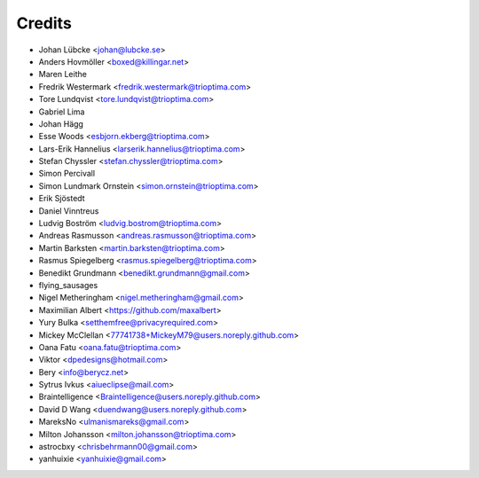 =======
Credits
=======

* Johan Lübcke <johan@lubcke.se>
* Anders Hovmöller <boxed@killingar.net>
* Maren Leithe
* Fredrik Westermark <fredrik.westermark@trioptima.com>
* Tore Lundqvist <tore.lundqvist@trioptima.com>
* Gabriel Lima
* Johan Hägg
* Esse Woods <esbjorn.ekberg@trioptima.com>
* Lars-Erik Hannelius <larserik.hannelius@trioptima.com>
* Stefan Chyssler <stefan.chyssler@trioptima.com>
* Simon Percivall
* Simon Lundmark Ornstein <simon.ornstein@trioptima.com>
* Erik Sjöstedt
* Daniel Vinntreus
* Ludvig Boström <ludvig.bostrom@trioptima.com>
* Andreas Rasmusson <andreas.rasmusson@trioptima.com>
* Martin Barksten <martin.barksten@trioptima.com>
* Rasmus Spiegelberg <rasmus.spiegelberg@trioptima.com>
* Benedikt Grundmann <benedikt.grundmann@gmail.com>
* flying_sausages
* Nigel Metheringham <nigel.metheringham@gmail.com>
* Maximilian Albert <https://github.com/maxalbert>
* Yury Bulka <setthemfree@privacyrequired.com>
* Mickey McClellan <77741738+MickeyM79@users.noreply.github.com>
* Oana Fatu <oana.fatu@trioptima.com>
* Viktor <dpedesigns@hotmail.com>
* Bery <info@berycz.net>
* Sytrus Ivkus <aiueclipse@mail.com>
* Braintelligence <Braintelligence@users.noreply.github.com>
* David D Wang <duendwang@users.noreply.github.com>
* MareksNo <ulmanismareks@gmail.com>
* Milton Johansson <milton.johansson@trioptima.com>
* astrocbxy <chrisbehrmann00@gmail.com>
* yanhuixie <yanhuixie@gmail.com>
